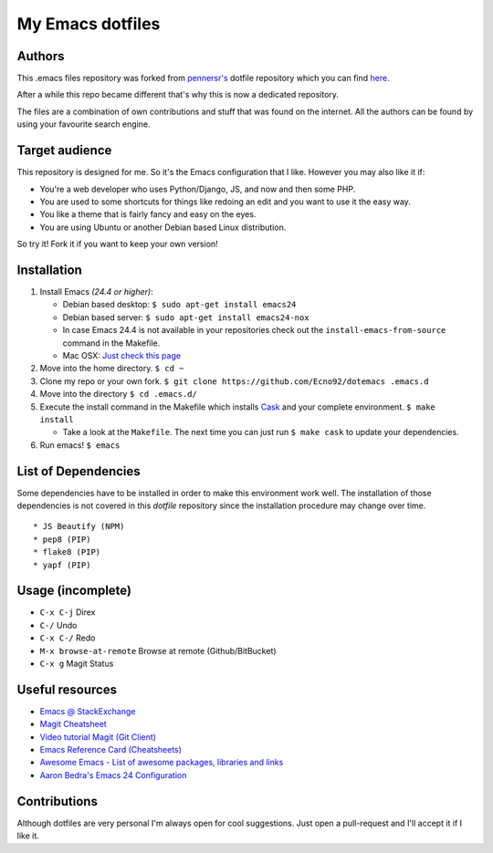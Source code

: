 =================
My Emacs dotfiles
=================

Authors
=======

This .emacs files repository was forked from `pennersr's <https://github.com/pennersr/>`_ dotfile
repository which you can find `here <https://github.com/pennersr/dotemacs>`_.

After a while this repo became different that's why this is now a dedicated repository.

The files are a combination of own contributions and stuff that was found on the internet.
All the authors can be found by using your favourite search engine.

Target audience
===============

This repository is designed for me. So it's the Emacs configuration that I like.
However you may also like it if:

* You're a web developer who uses Python/Django, JS, and now and then some PHP.
* You are used to some shortcuts for things like redoing an edit and you want to use it the easy way.
* You like a theme that is fairly fancy and easy on the eyes.
* You are using Ubuntu or another Debian based Linux distribution.

So try it! Fork it if you want to keep your own version!

Installation
============

1. Install Emacs *(24.4 or higher)*:

   * Debian based desktop: ``$ sudo apt-get install emacs24``

   * Debian based server: ``$ sudo apt-get install emacs24-nox``

   * In case Emacs 24.4 is not available in your repositories check out the
     ``install-emacs-from-source`` command in the Makefile.

   * Mac OSX: `Just check this page <http://www.emacswiki.org/emacs/EmacsForMacOS#toc12>`_

2. Move into the home directory. ``$ cd ~``
3. Clone my repo or your own fork. ``$ git clone https://github.com/Ecno92/dotemacs .emacs.d``
4. Move into the directory ``$ cd .emacs.d/``
5. Execute the install command in the Makefile which installs `Cask <https://cask.github.io/>`_ and your complete environment. ``$ make install``

   * Take a look at the ``Makefile``. The next time you can just run ``$ make cask`` to update your dependencies.

6. Run emacs! ``$ emacs``


List of Dependencies
====================

Some dependencies have to be installed in order to make this environment work well.
The installation of those dependencies is not covered in this *dotfile* repository since
the installation procedure may change over time. ::

  * JS Beautify (NPM)
  * pep8 (PIP)
  * flake8 (PIP)
  * yapf (PIP)

Usage (incomplete)
==================

* ``C-x C-j`` Direx
* ``C-/`` Undo
* ``C-x C-/`` Redo
* ``M-x browse-at-remote`` Browse at remote (Github/BitBucket)
* ``C-x g`` Magit Status

Useful resources
================

* `Emacs @ StackExchange <https://emacs.stackexchange.com/>`_
* `Magit Cheatsheet <http://daemianmack.com/magit-cheatsheet.html>`_
* `Video tutorial Magit (Git Client) <https://vimeo.com/2871241>`_
* `Emacs Reference Card (Cheatsheets) <https://www.gnu.org/software/emacs/refcards/pdf/refcard.pdf>`_
* `Awesome Emacs - List of awesome packages, libraries and links <https://github.com/emacs-tw/awesome-emacs>`_
* `Aaron Bedra's Emacs 24 Configuration <http://www.aaronbedra.com/emacs.d/>`_

Contributions
=============

Although dotfiles are very personal I'm always open for cool suggestions.
Just open a pull-request and I'll accept it if I like it.
